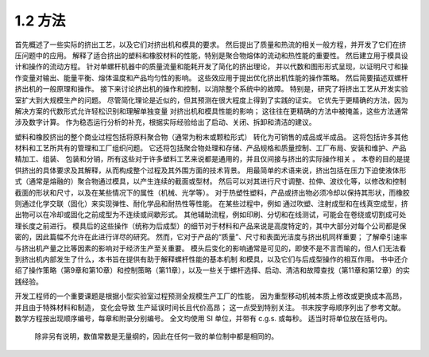 1.2 方法
```````````

首先概述了一些实际的挤出工艺，以及它们对挤出机和模具的要求。 
然后提出了质量和热流的相关一般方程，并开发了它们在挤压问题中的应用。 
解释了适合挤出的塑料和橡胶材料的性能，特别是聚合物熔体的流动和热性能的重要性。 
然后建立用于模具设计和操作的流动方程。 针对单螺杆机器中的质量流量和能耗开发了简化的挤出理论，
并以代数和图形形式呈现，以证明尺寸和操作变量对输出、能量平衡、熔体温度和产品均匀性的影响。 
这些效应用于提出优化挤出机性能的操作策略。 然后简要描述双螺杆挤出机的一般原理和操作。 
接下来讨论挤出机的操作和控制，以消除整个系统中的故障。 
特别是，研究了将挤出工艺从开发实验室扩大到大规模生产的问题。 
尽管简化理论是近似的，但其预测在很大程度上得到了实践的证实。 
它优先于更精确的方法，因为解决方案的代数形式允许轻松识别和理解单独变量
对挤出机和模具性能的影响； 这往往在更精确的方法中被掩盖，这些方法通常涉及数字计算。 
作为稳态运行分析的补充，根据实际经验给出了启动、关闭、拆卸和清洁的建议。

塑料和橡胶挤出的整个商业过程包括将原料聚合物（通常为粉末或颗粒形式）
转化为可销售的成品或半成品。 这将包括许多其他材料和工艺所共有的管理和工厂组织问题。 
它还将包括聚合物处理和存储、产品规格和质量控制、工厂布局、安装和维护、产品精加工、组装、
包装和分销，所有这些对于许多塑料工艺来说都是通用的，并且仅间接与挤出的实际操作相关 。 
本卷的目的是提供挤出的具体要求及其解释，从而构成整个过程及其外围方面的技术背景。
用最简单的术语来说，挤出包括在压力下迫使液体形式（通常是熔融的）聚合物通过模具，以产生连续的截面或型材。 然后可以对其进行尺寸调整、拉伸、波纹化等，以修改和控制截面的形状和尺寸，以及在某些情况下的属性（机械、光学等）。 对于热塑性塑料，产品或挤出物必须冷却以保持其形状，而橡胶则通过化学交联（固化）来实现弹性、耐化学品和耐热性等性能。 在某些过程中，例如 通过吹塑、注射成型和在线真空成型，挤出物可以在冷却或固化之前成型为不连续或间歇形式。 其他辅助流程，例如印刷、分切和在线测试，可能会在卷绕或切割成可处理长度之前进行。 模具后的这些操作（统称为后成型）的细节对于材料和产品来说是高度特定的，其中大部分对每个公司都是保密的，因此篇幅不允许在此进行详尽的研究。 然而，它对于产品的“质量”、尺寸和表面光洁度与挤出机同样重要； 了解牵引速率与挤出机产量之比等因素的影响对于经济生产至关重要。 模头后变化的影响通常是可见的，即使不是不言而喻的，但人们无法看到挤出机内部发生了什么，本书旨在提供有助于解释螺杆性能的基本机制 和模具，以及它们与后成型操作的相互作用。 书中还介绍了操作策略（第9章和第10章）和控制策略（第11章），以及一些关于螺杆选择、启动、清洁和故障查找（第11章和第12章）的实践经验。

开发工程师的一个重要课题是根据小型实验室过程预测全规模生产工厂的性能，
因为重型移动机械本质上修改或更换成本高昂，并且由于特殊材料和制造，
变化会导致 生产延误时间长且代价高昂； 这一点受到特别关注。 书末按字母顺序列出了参考文献。 
数学方程按出现顺序编号，每章和附录分别编号。 
全文均使用 SI 单位，并带有 c.g.s. 或每秒。 适当时将单位放在括号内。
 除非另有说明，数值常数是无量纲的，因此在任何一致的单位制中都是相同的。
